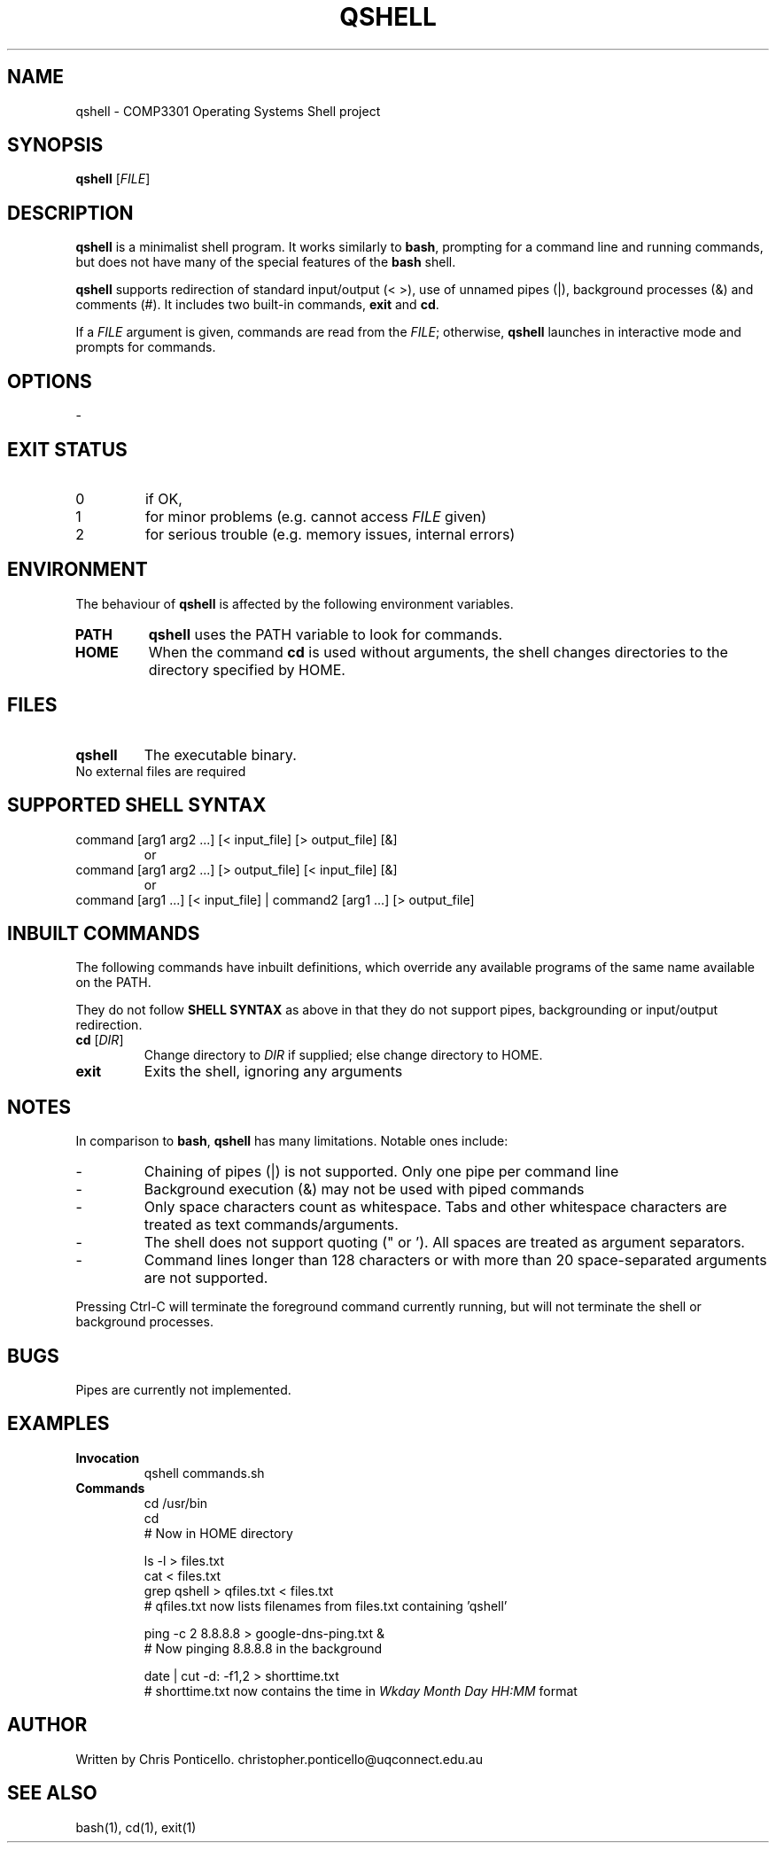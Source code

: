 .\" QSHELL MANUAL - WRITTEN BY CHRIS PONTICELLO
.TH "QSHELL" "1" "2013-08-19" "COMP3301 Assignment 1" "User Commands"
.SH NAME
qshell \- COMP3301 Operating Systems Shell project
.SH SYNOPSIS
.B qshell
[\fIFILE\fR]
.SH DESCRIPTION
\fBqshell\fR is a minimalist shell program. It works similarly to \fBbash\fR, prompting for a command line and running commands, but does not have many of the special features of the \fBbash\fR shell.
.PP
\fBqshell\fR supports redirection of standard input/output (< >), use of unnamed pipes (|), background processes (&) and comments (#). It includes two built-in commands, \fBexit\fR and \fBcd\fR.
.PP
If a \fIFILE\fR argument is given, commands are read from the \fIFILE\fR; otherwise, \fBqshell\fR launches in interactive mode and prompts for commands.
.SH OPTIONS
\-
.SH EXIT STATUS
.TP
0
if OK,
.TP
1
for minor problems (e.g. cannot access \fIFILE\fR given)
.TP
2
for serious trouble (e.g. memory issues, internal errors)
.SH ENVIRONMENT
The behaviour of \fBqshell\fR is affected by the following environment variables.
.IP "\fBPATH\fR" 
\fBqshell\fR uses the PATH variable to look for commands.
.IX Item "PATH"
.IP "\fBHOME\fR" 
When the command \fBcd\fR is used without arguments, the shell changes directories to the directory specified by HOME.
.IX Item "HOME"
.SH FILES
.IX Header "FILES"
.IP "\fBqshell\fR" 
.IX Item "qshell"
The executable binary.
.IP "No external files are required" 
.IX Item "No external files"
.SH "SUPPORTED SHELL SYNTAX"
.IX Header "SUPPORTED SHELL SYNTAX"
.IP "command [arg1 arg2 ...] [< input_file] [> output_file] [&]" 
or
.IX Item "cmdline1"
.IP "command [arg1 arg2 ...] [> output_file] [< input_file] [&]" 
or
.IX Item "cmdline2"
.IP "command [arg1 ...] [< input_file] | command2 [arg1 ...] [> output_file]" 
 
.IX Item "cmdline3"
.SH INBUILT COMMANDS
.PP
The following commands have inbuilt definitions, which override any available programs of the same name available on the PATH. 
.PP
They do not follow \fBSHELL SYNTAX\fR as above in that they do not support pipes, backgrounding or input/output redirection.
.TP
\fBcd\fR [\fIDIR\fR]
Change directory to \fIDIR\fR if supplied; else change directory to HOME.
.TP
\fBexit\fR
Exits the shell, ignoring any arguments
.SH NOTES
.PP
In comparison to \fBbash\fR, \fBqshell\fR has many limitations. Notable ones include:
.TP
\-
Chaining of pipes (|) is not supported. Only one pipe per command line
.TP
\-
Background execution (&) may not be used with piped commands
.TP
\-
Only space characters count as whitespace. Tabs and other whitespace characters are treated as text commands/arguments.
.TP
\-
The shell does not support quoting (" or '). All spaces are treated as argument separators.
.TP
\-
Command lines longer than 128 characters or with more than 20 space-separated arguments are not supported.
.PP
Pressing Ctrl-C will terminate the foreground command currently running, but will not terminate the shell or background processes.
.SH BUGS
Pipes are currently not implemented.
.SH EXAMPLES
.IX Header "EXAMPLES"
.IP "\fBInvocation\fR" 
qshell commands.sh
.IX Item "Invocation"
.IP "\fBCommands\fR" 
cd /usr/bin
.br
cd
.br
# Now in HOME directory
.br
 
.br
ls -l > files.txt
.br
cat < files.txt
.br
grep qshell > qfiles.txt < files.txt
.br
# qfiles.txt now lists filenames from files.txt containing 'qshell'
.br
 
.br
ping -c 2 8.8.8.8 > google-dns-ping.txt &
.br
# Now pinging 8.8.8.8 in the background
.br
 
.br
date | cut -d: -f1,2 > shorttime.txt
.br
# shorttime.txt now contains the time in \fIWkday Month Day HH:MM\fR format
.IX Item "Commands"
.SH AUTHOR
Written by Chris Ponticello. christopher.ponticello@uqconnect.edu.au
.SH SEE ALSO
.TP
bash(1), cd(1), exit(1)
